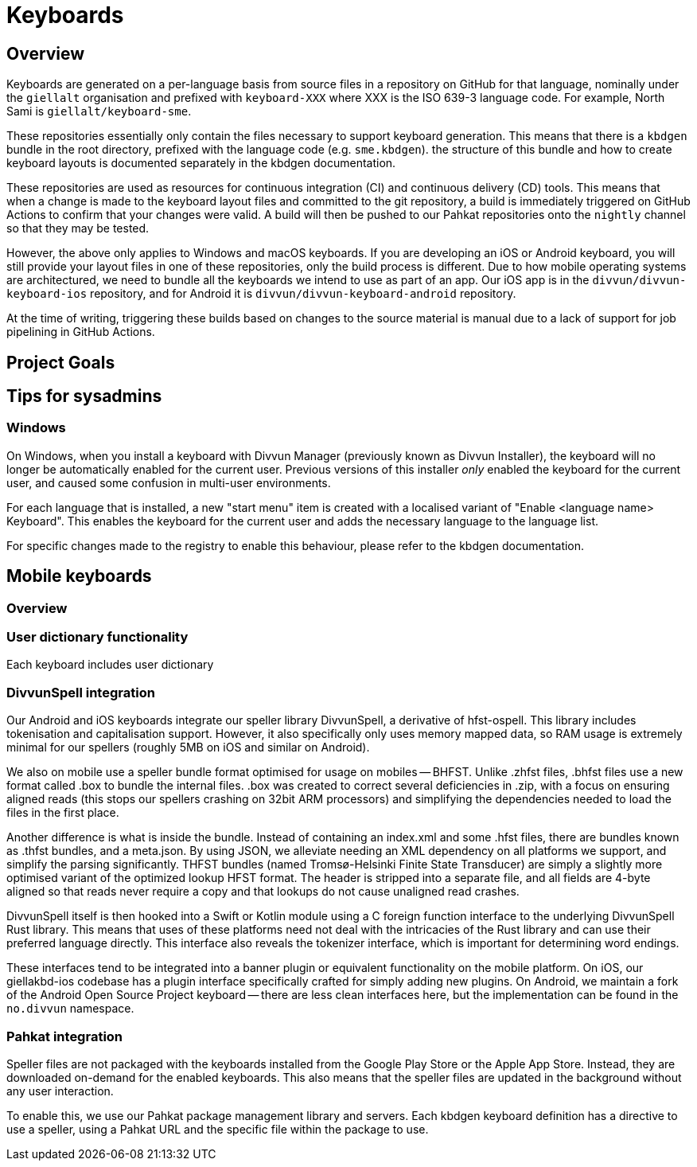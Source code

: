 = Keyboards

== Overview

Keyboards are generated on a per-language basis from source files in a repository on GitHub for that language, nominally under the `giellalt` organisation and prefixed with `keyboard-XXX` where XXX is the ISO 639-3 language code. For example, North Sami is `giellalt/keyboard-sme`.

These repositories essentially only contain the files necessary to support keyboard generation. This means that there is a `kbdgen` bundle in the root directory, prefixed with the language code (e.g. `sme.kbdgen`). the structure of this bundle and how to create keyboard layouts is documented separately in the kbdgen documentation.

These repositories are used as resources for continuous integration (CI) and continuous delivery (CD) tools. This means that when a change is made to the keyboard layout files and committed to the git repository, a build is immediately triggered on GitHub Actions to confirm that your changes were valid. A build will then be pushed to our Pahkat repositories onto the `nightly` channel so that they may be tested.

However, the above only applies to Windows and macOS keyboards. If you are developing an iOS or Android keyboard, you will still provide your layout files in one of these repositories, only the build process is different. Due to how mobile operating systems are architectured, we need to bundle all the keyboards we intend to use as part of an app. Our iOS app is in the `divvun/divvun-keyboard-ios` repository, and for Android it is `divvun/divvun-keyboard-android` repository.

At the time of writing, triggering these builds based on changes to the source material is manual due to a lack of support for job pipelining in GitHub Actions.

== Project Goals



== Tips for sysadmins

=== Windows

On Windows, when you install a keyboard with Divvun Manager (previously known as Divvun Installer), the keyboard will no longer be automatically enabled for the current user. Previous versions of this installer _only_ enabled the keyboard for the current user, and caused some confusion in multi-user environments.

For each language that is installed, a new "start menu" item is created with a localised variant of "Enable <language name> Keyboard". This enables the keyboard for the current user and adds the necessary language to the language list.

For specific changes made to the registry to enable this behaviour, please refer to the kbdgen documentation.

== Mobile keyboards

=== Overview


=== User dictionary functionality

Each keyboard includes user dictionary

=== DivvunSpell integration

Our Android and iOS keyboards integrate our speller library DivvunSpell, a derivative of hfst-ospell. This library includes tokenisation and capitalisation support. However, it also specifically only uses memory mapped data, so RAM usage is extremely minimal for our spellers (roughly 5MB on iOS and similar on Android).

We also on mobile use a speller bundle format optimised for usage on mobiles -- BHFST. Unlike .zhfst files, .bhfst files use a new format called .box to bundle the internal files. .box was created to correct several deficiencies in .zip, with a focus on ensuring aligned reads (this stops our spellers crashing on 32bit ARM processors) and simplifying the dependencies needed to load the files in the first place.

Another difference is what is inside the bundle. Instead of containing an index.xml and some .hfst files, there are bundles known as .thfst bundles, and a meta.json. By using JSON, we alleviate needing an XML dependency on all platforms we support, and simplify the parsing significantly. THFST bundles (named Tromsø-Helsinki Finite State Transducer) are simply a slightly more optimised variant of the optimized lookup HFST format. The header is stripped into a separate file, and all fields are 4-byte aligned so that reads never require a copy and that lookups do not cause unaligned read crashes.

DivvunSpell itself is then hooked into a Swift or Kotlin module using a C foreign function interface to the underlying DivvunSpell Rust library. This means that uses of these platforms need not deal with the intricacies of the Rust library and can use their preferred language directly. This interface also reveals the tokenizer interface, which is important for determining word endings.

These interfaces tend to be integrated into a banner plugin or equivalent functionality on the mobile platform. On iOS, our giellakbd-ios codebase has a plugin interface specifically crafted for simply adding new plugins. On Android, we maintain a fork of the Android Open Source Project keyboard -- there are less clean interfaces here, but the implementation can be found in the `no.divvun` namespace.

=== Pahkat integration

Speller files are not packaged with the keyboards installed from the Google Play Store or the Apple App Store. Instead, they are downloaded on-demand for the enabled keyboards. This also means that the speller files are updated in the background without any user interaction.

To enable this, we use our Pahkat package management library and servers. Each kbdgen keyboard definition has a directive to use a speller, using a Pahkat URL and the specific file within the package to use.
